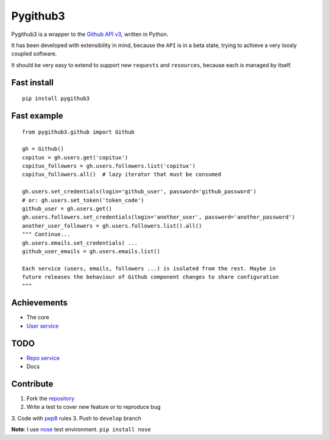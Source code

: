 Pygithub3
==========

Pygithub3 is a wrapper to the `Github API v3 <http://developer.github.com/v3/>`_,
written in Python.

It has been developed with extensibility in mind, because the ``API`` is in a
beta state, trying to achieve a very loosly coupled software.

It should be very easy to extend to support new ``requests`` and ``resources``,
because each is managed by itself.


Fast install
-------------
::

    pip install pygithub3

Fast example
-------------
::

    from pygithub3.github import Github

    gh = Github()
    copitux = gh.users.get('copitux')
    copitux_followers = gh.users.followers.list('copitux')
    copitux_followers.all()  # lazy iterator that must be consumed

    gh.users.set_credentials(login='github_user', password='github_password')
    # or: gh.users.set_token('token_code')
    github_user = gh.users.get()
    gh.users.followers.set_credentials(login='another_user', password='another_password')
    another_user_followers = gh.users.followers.list().all()
    """ Continue...
    gh.users.emails.set_credentials( ...
    github_user_emails = gh.users.emails.list()

    Each service (users, emails, followers ...) is isolated from the rest. Maybe in
    future releases the behaviour of Github component changes to share configuration
    """

Achievements
-------------

- The core
- `User service <http://developer.github.com/v3/users/>`_

TODO
-----

- `Repo service <http://developer.github.com/v3/repos/>`_
- Docs

Contribute
-----------

1. Fork the `repository <https://github.com/copitux/python-github3>`_
2. Write a test to cover new feature or to reproduce bug
3. Code with `pep8 <http://www.python.org/dev/peps/pep-0008/>`_ rules
3. Push to ``develop`` branch

**Note**: I use `nose <http://readthedocs.org/docs/nose/en/latest/>`_ test environment. ``pip install nose``
